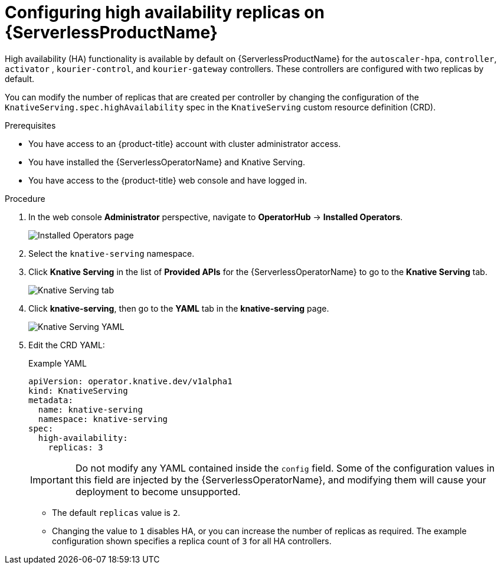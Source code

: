 // Module is included in the following assemblies:
//
// serverless/serverless-HA.adoc

[id="serverless-config-replicas_{context}"]
= Configuring high availability replicas on {ServerlessProductName}

High availability (HA) functionality is available by default on {ServerlessProductName} for the `autoscaler-hpa`, `controller`, `activator` , `kourier-control`, and `kourier-gateway` controllers. These controllers are configured with two replicas by default.

You can modify the number of replicas that are created per controller by changing the configuration of the `KnativeServing.spec.highAvailability` spec in the `KnativeServing` custom resource definition (CRD).

.Prerequisites
* You have access to an {product-title} account with cluster administrator access.
* You have installed the {ServerlessOperatorName} and Knative Serving.
* You have access to the {product-title} web console and have logged in.

.Procedure

. In the web console *Administrator* perspective, navigate to *OperatorHub* -> *Installed Operators*.
+
image::serving-installed-operator.png[Installed Operators page]
. Select the `knative-serving` namespace.
. Click *Knative Serving* in the list of *Provided APIs* for the {ServerlessOperatorName} to go to the *Knative Serving* tab.
+
image::serving-tab-created.png[Knative Serving tab]
. Click *knative-serving*, then go to the *YAML* tab in the *knative-serving* page.
+
image::serving-YAML-HA.png[Knative Serving YAML]
. Edit the CRD YAML:
+
.Example YAML
[source,yaml]
----
apiVersion: operator.knative.dev/v1alpha1
kind: KnativeServing
metadata:
  name: knative-serving
  namespace: knative-serving
spec:
  high-availability:
    replicas: 3
----
+
[IMPORTANT]
====
Do not modify any YAML contained inside the `config` field. Some of the configuration values in this field are injected by the {ServerlessOperatorName}, and modifying them will cause your deployment to become unsupported.
====
** The default `replicas` value is `2`.
** Changing the value to `1` disables HA, or you can increase the number of replicas as required. The example configuration shown specifies a replica count of `3` for all HA controllers.
